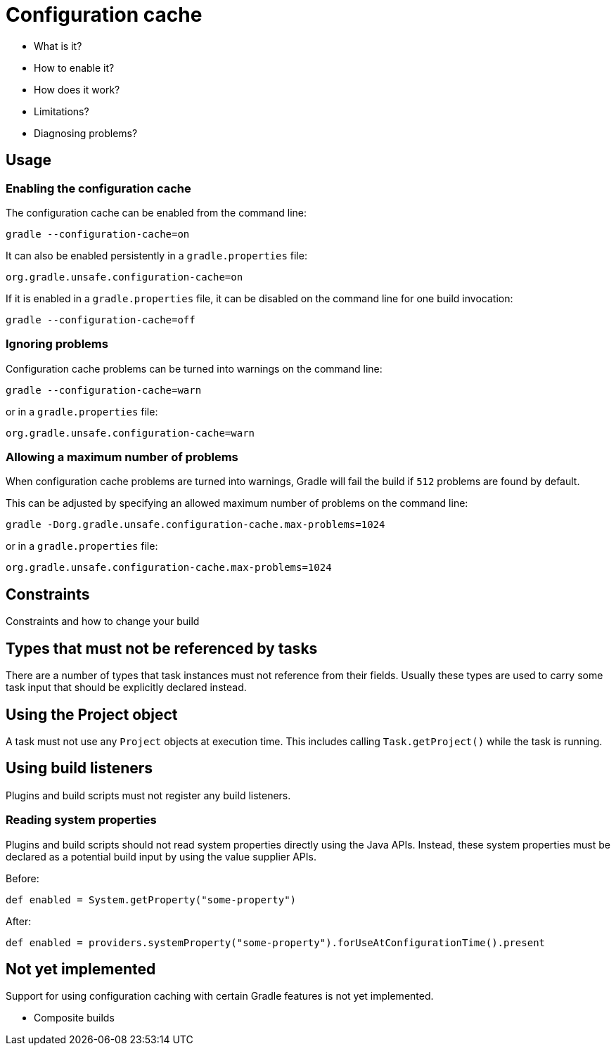 [[config_cache]]
= Configuration cache

- What is it?
- How to enable it?
- How does it work?
- Limitations?
- Diagnosing problems?


== Usage

[[enable]]
=== Enabling the configuration cache

The configuration cache can be enabled from the command line:

```
gradle --configuration-cache=on
```

It can also be enabled persistently in a `gradle.properties` file:

```
org.gradle.unsafe.configuration-cache=on
```

If it is enabled in a `gradle.properties` file, it can be disabled on the command line for one build invocation:

```
gradle --configuration-cache=off
```

[[ignore_problems]]
=== Ignoring problems

Configuration cache problems can be turned into warnings on the command line:

```
gradle --configuration-cache=warn
```

or in a `gradle.properties` file:

```
org.gradle.unsafe.configuration-cache=warn
```

[[max_problems]]
=== Allowing a maximum number of problems

When configuration cache problems are turned into warnings, Gradle will fail the build if `512` problems are found by default.

This can be adjusted by specifying an allowed maximum number of problems on the command line:

```
gradle -Dorg.gradle.unsafe.configuration-cache.max-problems=1024
```

or in a `gradle.properties` file:

```
org.gradle.unsafe.configuration-cache.max-problems=1024
```


== Constraints

Constraints and how to change your build

[[disallowed_types]]
== Types that must not be referenced by tasks

There are a number of types that task instances must not reference from their fields. Usually these types are used to carry some task input that should be explicitly
declared instead.

[[use_project_during_execution]]
== Using the Project object

A task must not use any `Project` objects at execution time. This includes calling `Task.getProject()` while the task is running.

[[build_listeners]]
== Using build listeners

Plugins and build scripts must not register any build listeners.

[[undeclared_sys_prop_reads]]
=== Reading system properties

Plugins and build scripts should not read system properties directly using the Java APIs. Instead, these system properties must be declared as a potential build input by
using the value supplier APIs.

Before:

```
def enabled = System.getProperty("some-property")
```

After:

```
def enabled = providers.systemProperty("some-property").forUseAtConfigurationTime().present
```

[[not_yet_implemented]]
== Not yet implemented

Support for using configuration caching with certain Gradle features is not yet implemented.

- Composite builds
